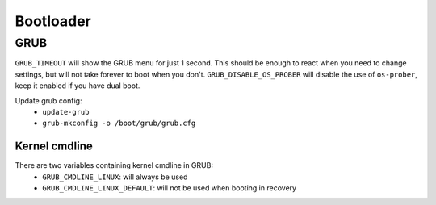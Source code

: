Bootloader
==========

GRUB
----

.. code-block:: unixconfig
   :caption: /etc/default/grub

   GRUB_TIMEOUT=1
   GRUB_DISABLE_OS_PROBER=true

``GRUB_TIMEOUT`` will show the GRUB menu for just 1 second.
This should be enough to react when you need to change settings,
but will not take forever to boot when you don't.
``GRUB_DISABLE_OS_PROBER`` will disable the use of ``os-prober``,
keep it enabled if you have dual boot.

Update grub config:
 - ``update-grub``
 - ``grub-mkconfig -o /boot/grub/grub.cfg``

Kernel cmdline
^^^^^^^^^^^^^^

There are two variables containing kernel cmdline in GRUB:
 - ``GRUB_CMDLINE_LINUX``: will always be used
 - ``GRUB_CMDLINE_LINUX_DEFAULT``: will not be used when booting in recovery
